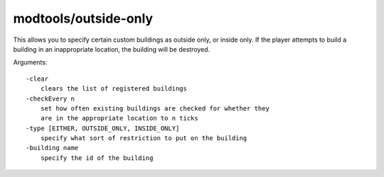 
modtools/outside-only
=====================
This allows you to specify certain custom buildings as outside only, or inside
only. If the player attempts to build a building in an inappropriate location,
the building will be destroyed.

Arguments::

    -clear
        clears the list of registered buildings
    -checkEvery n
        set how often existing buildings are checked for whether they
        are in the appropriate location to n ticks
    -type [EITHER, OUTSIDE_ONLY, INSIDE_ONLY]
        specify what sort of restriction to put on the building
    -building name
        specify the id of the building
